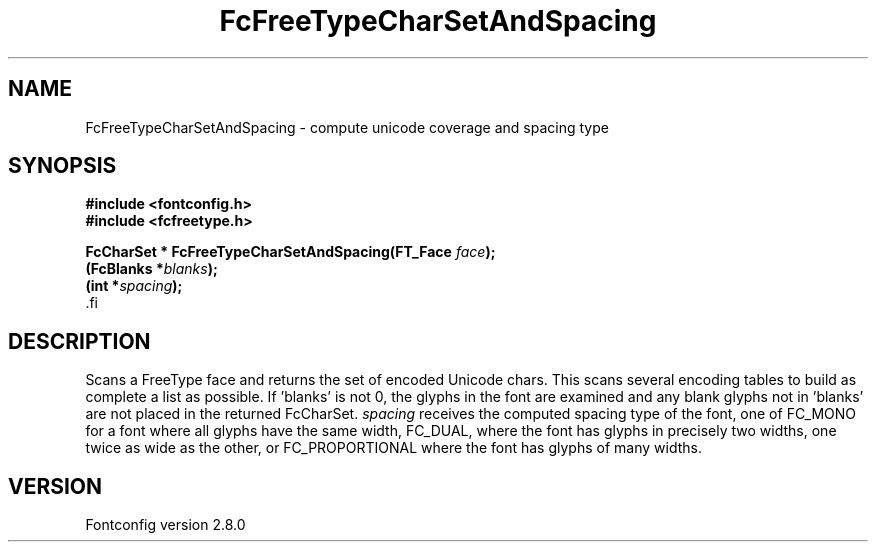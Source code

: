 .\\" auto-generated by docbook2man-spec $Revision: 1.1.1.2 $
.TH "FcFreeTypeCharSetAndSpacing" "3" "18 November 2009" "" ""
.SH NAME
FcFreeTypeCharSetAndSpacing \- compute unicode coverage and spacing type
.SH SYNOPSIS
.nf
\fB#include <fontconfig.h>
#include <fcfreetype.h>
.sp
FcCharSet * FcFreeTypeCharSetAndSpacing(FT_Face \fIface\fB);
(FcBlanks *\fIblanks\fB);
(int *\fIspacing\fB);
\fR.fi
.SH "DESCRIPTION"
.PP
Scans a FreeType face and returns the set of encoded Unicode chars.
This scans
several encoding tables to build as complete a list as possible. 
If 'blanks' is not 0, the glyphs in the font are examined and any blank glyphs
not in 'blanks' are not placed in the returned FcCharSet.
\fIspacing\fR receives the computed spacing type of the
font, one of FC_MONO for a font where all glyphs have the same width,
FC_DUAL, where the font has glyphs in precisely two widths, one twice as
wide as the other, or FC_PROPORTIONAL where the font has glyphs of many
widths.
.SH "VERSION"
.PP
Fontconfig version 2.8.0
